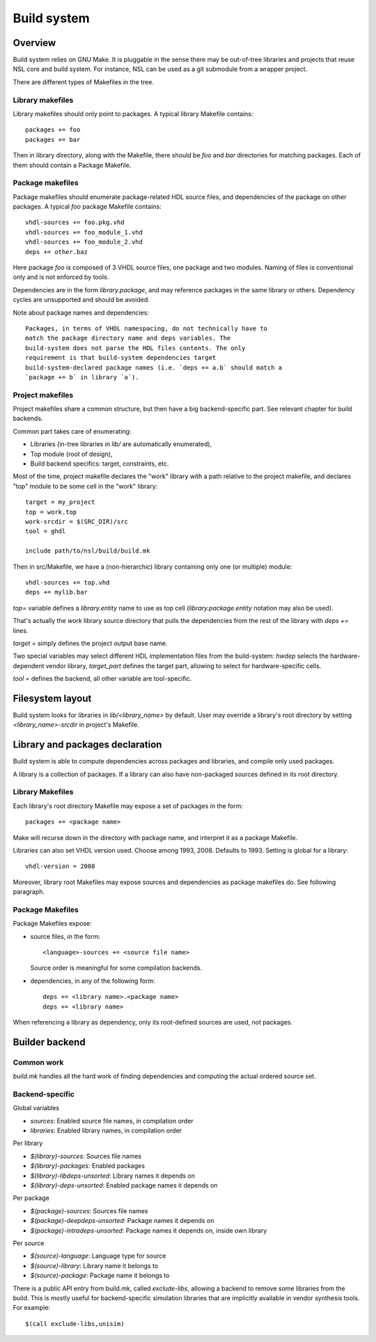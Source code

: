 ==============
 Build system
==============

Overview
========

Build system relies on GNU Make. It is pluggable in the sense there
may be out-of-tree libraries and projects that reuse NSL core and
build system. For instance, NSL can be used as a git submodule from a
wrapper project.

There are different types of Makefiles in the tree.

Library makefiles
-----------------

Library makefiles should only point to packages. A typical library
Makefile contains::

  packages += foo
  packages += bar

Then in library directory, along with the Makefile, there should be
`foo` and `bar` directories for matching packages. Each of them should
contain a Package Makefile.

Package makefiles
-----------------

Package makefiles should enumerate package-related HDL source files,
and dependencies of the package on other packages.  A typical `foo`
package Makefile contains::

  vhdl-sources += foo.pkg.vhd
  vhdl-sources += foo_module_1.vhd
  vhdl-sources += foo_module_2.vhd
  deps += other.baz

Here package `foo` is composed of 3 VHDL source files, one package and
two modules. Naming of files is conventional only and is not enforced
by tools.

Dependencies are in the form `library.package`, and may reference
packages in the same library or others. Dependency cycles are
unsupported and should be avoided.

Note about package names and dependencies::

  Packages, in terms of VHDL namespacing, do not technically have to
  match the package directory name and deps variables. The
  build-system does not parse the HDL files contents. The only
  requirement is that build-system dependencies target
  build-system-declared package names (i.e. `deps += a.b` should match a
  `package += b` in library `a`).

Project makefiles
-----------------

Project makefiles share a common structure, but then have a big
backend-specific part. See relevant chapter for build backends.

Common part takes care of enumerating:

* Libraries (in-tree libraries in `lib/` are automatically
  enumerated),
* Top module (root of design),
* Build backend specifics: target, constraints, etc.

Most of the time, project makefile declares the "work" library with a
path relative to the project makefile, and declares "top" module to be
some cell in the "work" library::

  target = my_project
  top = work.top
  work-srcdir = $(SRC_DIR)/src
  tool = ghdl

  include path/to/nsl/build/build.mk

Then in src/Makefile, we have a (non-hierarchic) library containing
only one (or multiple) module::

  vhdl-sources += top.vhd
  deps += mylib.bar

`top=` variable defines a `library.entity` name to use as top cell
(`library.package.entity` notation may also be used).

That's actually the `work` library source directory that pulls the
dependencies from the rest of the library with `deps +=` lines.

`target =` simply defines the project output base name.

Two special variables may select different HDL implementation files
from the build-system: `hwdep` selects the hardware-dependent vendor
library, `target_part` defines the target part, allowing to select for
hardware-specific cells.

`tool =` defines the backend, all other variable are tool-specific.


Filesystem layout
=================

Build system looks for libraries in `lib/<library_name>` by
default. User may override a library's root directory by setting
`<library_name>-srcdir` in project's Makefile.

Library and packages declaration
================================

Build system is able to compute dependencies across packages and
libraries, and compile only used packages.

A library is a collection of packages. If a library can also have
non-packaged sources defined in its root directory.

Library Makefiles
-----------------

Each library's root directory Makefile may expose a set of packages in
the form::

  packages += <package name>

Make will recurse down in the directory with package name, and
interpret it as a package Makefile.

Libraries can also set VHDL version used. Choose among
1993, 2008. Defaults to 1993. Setting is global for a library::

  vhdl-version = 2008

Moreover, library root Makefiles may expose sources and dependencies
as package makefiles do. See following paragraph.

Package Makefiles
-----------------

Package Makefiles expose:

* source files, in the form::

    <language>-sources += <source file name>

  Source order is meaningful for some compilation backends.

* dependencies, in any of the following form::

    deps += <library name>.<package name>
    deps += <library name>

When referencing a library as dependency, only its root-defined
sources are used, not packages.

Builder backend
===============

Common work
-----------

`build.mk` handles all the hard work of finding dependencies and
computing the actual ordered source set.

Backend-specific
----------------

Global variables

* `sources`: Enabled source file names, in compilation order
* `libraries`: Enabled library names, in compilation order

Per library

* `$(library)-sources`: Sources file names
* `$(library)-packages`: Enabled packages
* `$(library)-libdeps-unsorted`: Library names it depends on
* `$(library)-deps-unsorted`: Enabled package names it depends on

Per package

* `$(package)-sources`: Sources file names
* `$(package)-deepdeps-unsorted`: Package names it depends on
* `$(package)-intradeps-unsorted`: Package names it depends on, inside own library

Per source

* `$(source)-language`: Language type for source
* `$(source)-library`: Library name it belongs to
* `$(source)-package`: Package name it belongs to

There is a public API entry from build.mk, called `exclude-libs`,
allowing a backend to remove some libraries from the build. This is
mostly useful for backend-specific simulation libraries that are
implicitly available in vendor synthesis tools. For example::

  $(call exclude-libs,unisim)
